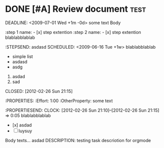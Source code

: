 * DONE [#A] Review document :test:
DEADLINE: <2009-07-01 Wed +1m -0d> 
some text Body
:STEPS:
:step 1 name: - [x] step extention
:step 2 name: - [x] step extention blablabblablab
:STEPSEND:
asdasd
SCHEDULED: <2009-06-16 Tue +1w> 
blablabblablab
- simple list
- asdasd
- asdg
1. asdad
2. sad
CLOSED: [2012-02-26 Sun 21:15] 
:PROPERTIES:
:Effort:   1:00
:OtherProperty:   some text
:PROPERTIESEND:
CLOCK: [2012-02-26 Sun 21:10]--[2012-02-26 Sun 21:15] =>  0:05
blablabblablab
- [x] asdad
- [ ] luysuy
* DONE Heading          :TAG:
CLOSED:: [2012-02-26 Sun 21:15] 
CLOCK: [2012-02-26 Sun 21:10]--[2012-02-26 Sun 21:15] =>  0:05
asdasd
:PROPERTIES:
:Effort:   1:00
:OtherProperty:   some text
:END:
Body texts...
asdad
DESCRIPTION: testing task descriotion for orgmode
    